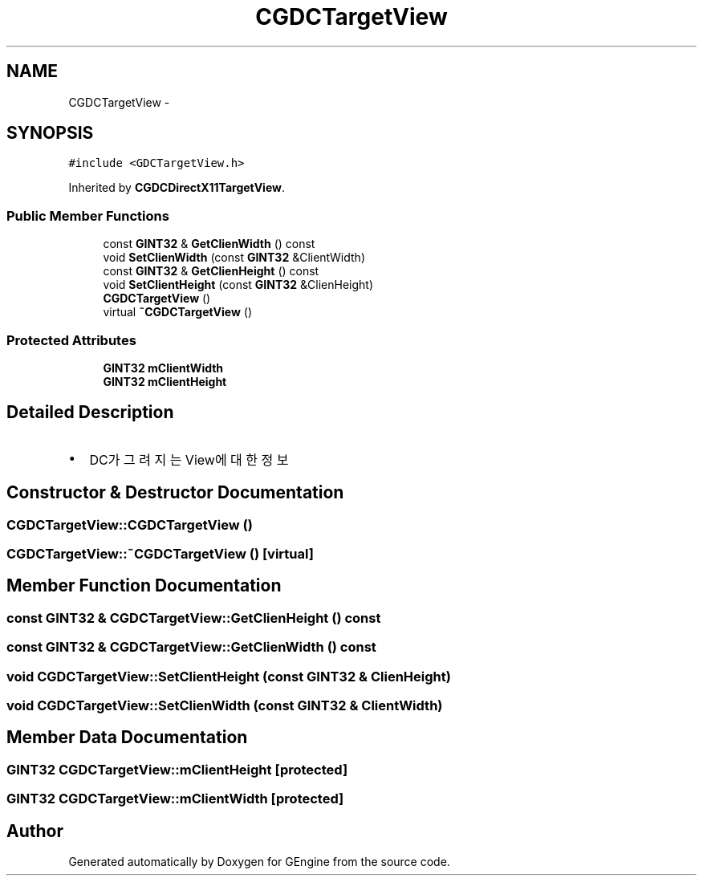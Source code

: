 .TH "CGDCTargetView" 3 "Sat Dec 26 2015" "Version v0.1" "GEngine" \" -*- nroff -*-
.ad l
.nh
.SH NAME
CGDCTargetView \- 
.SH SYNOPSIS
.br
.PP
.PP
\fC#include <GDCTargetView\&.h>\fP
.PP
Inherited by \fBCGDCDirectX11TargetView\fP\&.
.SS "Public Member Functions"

.in +1c
.ti -1c
.RI "const \fBGINT32\fP & \fBGetClienWidth\fP () const "
.br
.ti -1c
.RI "void \fBSetClienWidth\fP (const \fBGINT32\fP &ClientWidth)"
.br
.ti -1c
.RI "const \fBGINT32\fP & \fBGetClienHeight\fP () const "
.br
.ti -1c
.RI "void \fBSetClientHeight\fP (const \fBGINT32\fP &ClienHeight)"
.br
.ti -1c
.RI "\fBCGDCTargetView\fP ()"
.br
.ti -1c
.RI "virtual \fB~CGDCTargetView\fP ()"
.br
.in -1c
.SS "Protected Attributes"

.in +1c
.ti -1c
.RI "\fBGINT32\fP \fBmClientWidth\fP"
.br
.ti -1c
.RI "\fBGINT32\fP \fBmClientHeight\fP"
.br
.in -1c
.SH "Detailed Description"
.PP 

.IP "\(bu" 2
DC가 그려지는 View에 대한 정보 
.PP

.SH "Constructor & Destructor Documentation"
.PP 
.SS "CGDCTargetView::CGDCTargetView ()"

.SS "CGDCTargetView::~CGDCTargetView ()\fC [virtual]\fP"

.SH "Member Function Documentation"
.PP 
.SS "const \fBGINT32\fP & CGDCTargetView::GetClienHeight () const"

.SS "const \fBGINT32\fP & CGDCTargetView::GetClienWidth () const"

.SS "void CGDCTargetView::SetClientHeight (const \fBGINT32\fP & ClienHeight)"

.SS "void CGDCTargetView::SetClienWidth (const \fBGINT32\fP & ClientWidth)"

.SH "Member Data Documentation"
.PP 
.SS "\fBGINT32\fP CGDCTargetView::mClientHeight\fC [protected]\fP"

.SS "\fBGINT32\fP CGDCTargetView::mClientWidth\fC [protected]\fP"


.SH "Author"
.PP 
Generated automatically by Doxygen for GEngine from the source code\&.
